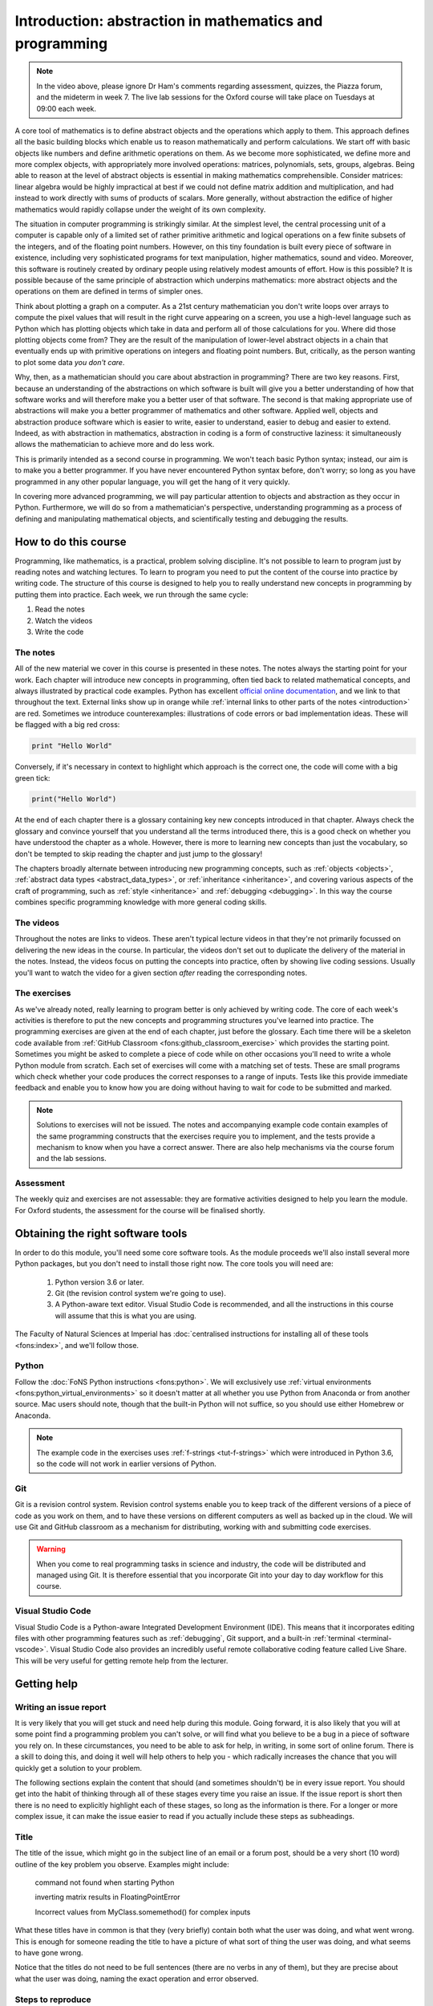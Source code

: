 .. _introduction:

Introduction: abstraction in mathematics and programming
========================================================

.. dropdown:: Video introduction.

    .. container:: vimeo

        .. raw:: html

            <iframe src="https://player.vimeo.com/video/486106801"
            frameborder="0" allow="autoplay; fullscreen"
            allowfullscreen></iframe>

.. note::

    In the video above, please ignore Dr Ham's comments regarding assessment, quizzes, the Piazza forum, and
    the mideterm in week 7.
    The live lab sessions for the Oxford course will take place on Tuesdays at 09:00 each week.

A core tool of mathematics is to define abstract objects and the
operations which apply to them. This approach defines all the basic
building blocks which enable us to reason mathematically and perform
calculations. We start off with basic objects like numbers and define
arithmetic operations on them. As we become more sophisticated, we
define more and more complex objects, with appropriately more involved
operations: matrices, polynomials, sets, groups, algebras. Being able
to reason at the level of abstract objects is essential in making
mathematics comprehensible. Consider matrices: linear algebra would be
highly impractical at best if we could not define matrix addition and
multiplication, and had instead to work directly with sums of products
of scalars. More generally, without abstraction the edifice of higher
mathematics would rapidly collapse under the weight of its own
complexity.

The situation in computer programming is strikingly similar. At the
simplest level, the central processing unit of a computer is capable
only of a limited set of rather primitive arithmetic and logical
operations on a few finite subsets of the integers, and of the
floating point numbers. However, on this tiny foundation is built
every piece of software in existence, including very sophisticated
programs for text manipulation, higher mathematics, sound and
video. Moreover, this software is routinely created by ordinary people
using relatively modest amounts of effort. How is this possible? It is
possible because of the same principle of abstraction which underpins
mathematics: more abstract objects and the operations on them are
defined in terms of simpler ones.

Think about plotting a graph on a computer. As a 21st century
mathematician you don't write loops over arrays to compute the pixel
values that will result in the right curve appearing on a screen, you
use a high-level language such as Python which has plotting objects
which take in data and perform all of those calculations for
you. Where did those plotting objects come from? They are the result
of the manipulation of lower-level abstract objects in a chain that
eventually ends up with primitive operations on integers and floating
point numbers. But, critically, as the person wanting to plot some
data *you don't care*.

Why, then, as a mathematician should you care about abstraction in
programming? There are two key reasons. First, because an
understanding of the abstractions on which software is built will give
you a better understanding of how that software works and will
therefore make you a better user of that software. The second is that
making appropriate use of abstractions will make you a better
programmer of mathematics and other software. Applied well, objects
and abstraction produce software which is easier to write, easier to
understand, easier to debug and easier to extend. Indeed, as with
abstraction in mathematics, abstraction in coding is a form of
constructive laziness: it simultaneously allows the mathematician to
achieve more and do less work.

This is primarily intended as a second course in programming.
We won't teach basic Python syntax; instead, our aim is to make
you a better programmer. If you have never encountered Python
syntax before, don't worry; so long as you have programmed in
any other popular language, you will get the hang of it very
quickly.

In covering more advanced programming, we will pay particular attention to objects
and abstraction as they occur in Python. Furthermore, we will do so
from a mathematician's perspective, understanding programming as a
process of defining and manipulating mathematical objects, and
scientifically testing and debugging the results.

How to do this course
---------------------

Programming, like mathematics, is a practical, problem solving discipline. It's
not possible to learn to program just by reading notes and watching lectures. To
learn to program you need to put the content of the course into practice by
writing code. The structure of this course is designed to help you to really
understand new concepts in programming by putting them into practice. Each week,
we run through the same cycle:

1. Read the notes
2. Watch the videos
3. Write the code

The notes
.........

All of the new material we cover in this course is presented in these notes.
The notes always the starting point for your work.
Each chapter will introduce new concepts in programming, often tied back to
related mathematical concepts, and always illustrated by practical code
examples. Python has excellent `official online documentation
<https://docs.python.org/3/>`_, and we link to that throughout the text.
External links show up in orange while :ref:`internal links to other parts of
the notes <introduction>` are red. Sometimes we introduce counterexamples:
illustrations of code errors or bad implementation ideas. These will be flagged
with a big red cross:

.. container:: badcode

    .. code-block:: python3

        print "Hello World"

Conversely, if it's necessary in context to highlight which approach is the
correct one, the code will come with a big green tick:

.. container:: goodcode

    .. code-block:: python3

        print("Hello World")

At the end of each chapter there is a glossary containing key new concepts
introduced in that chapter. Always check the glossary and convince yourself that
you understand all the terms introduced there, this is a good check on whether
you have understood the chapter as a whole. However, there is more to learning
new concepts than just the vocabulary, so don't be tempted to skip reading the
chapter and just jump to the glossary!

The chapters broadly alternate between introducing new programming concepts,
such as :ref:`objects <objects>`, :ref:`abstract data types
<abstract_data_types>`, or :ref:`inheritance <inheritance>`, and
covering various aspects of the craft of programming, such as :ref:`style
<inheritance>` and :ref:`debugging <debugging>`. In this way the course combines specific programming knowledge
with more general coding skills.

The videos
..........

Throughout the notes are links to videos. These aren't typical lecture videos in
that they're not primarily focussed on delivering the new ideas in the course.
In particular, the videos don't set out to duplicate the delivery of the
material in the notes. Instead, the videos focus on putting the concepts into
practice, often by showing live coding sessions. Usually you'll want to watch
the video for a given section *after* reading the corresponding notes.

The exercises
.............

As we've already noted, really learning to program better is only achieved by
writing code. The core of each week's activities is therefore to put the new
concepts and programming structures you've learned into practice. The
programming exercises are given at the end of each chapter, just before the
glossary. Each time there will be a skeleton code available from
:ref:`GitHub Classroom <fons:github_classroom_exercise>` which provides the starting
point. Sometimes you might be asked to complete a piece of code while on other
occasions you'll need to write a whole Python module from scratch. Each set of
exercises will come with a matching set of tests. These are small programs which
check whether your code produces the correct responses to a range of inputs.
Tests like this provide immediate feedback and enable you to know how you are
doing without having to wait for code to be submitted and marked.

.. note::

    Solutions to exercises will not be issued. The notes and accompanying
    example code contain examples of the same programming constructs that the
    exercises require you to implement, and the tests provide a mechanism to
    know when you have a correct answer. There are also help mechanisms via the
    course forum and the lab sessions.

Assessment
..........

The weekly quiz and exercises are not assessable: they are formative activities
designed to help you learn the module. For Oxford students, the assessment for
the course will be finalised shortly.


Obtaining the right software tools
----------------------------------

In order to do this module, you'll need some core software tools. As the module
proceeds we'll also install several more Python packages, but you don't need to
install those right now. The core tools you will need are:

    1. Python version 3.6 or later.
    2. Git (the revision control system we're going to use).
    3. A Python-aware text editor. Visual Studio Code is recommended, and all
       the instructions in this course will assume that this is what you are using.

The Faculty of Natural Sciences at Imperial has 
:doc:`centralised instructions for installing all of these tools <fons:index>`, and we'll follow those. 

Python 
......

Follow the :doc:`FoNS Python instructions <fons:python>`. We will exclusively
use :ref:`virtual environments <fons:python_virtual_environments>` so it doesn't matter at
all whether you use Python from Anaconda or from another source. Mac users
should note, though that the built-in Python will not suffice, so you should use
either Homebrew or Anaconda.

.. note::

    The example code in the exercises uses :ref:`f-strings <tut-f-strings>`
    which were introduced in Python 3.6, so the code will not work in earlier
    versions of Python.

Git
...

Git is a revision control system. Revision control systems enable you to keep
track of the different versions of a piece of code as you work on them, and to
have these versions on different computers as well as backed up in the cloud. We
will use Git and GitHub classroom as a mechanism for distributing, working with
and submitting code exercises.

.. warning::

    When you come to real programming tasks in science and industry,
    the code will be distributed and managed using
    Git. It is therefore essential that you incorporate Git into your day to day
    workflow for this course.

Visual Studio Code
..................

Visual Studio Code is a Python-aware Integrated Development Environment (IDE).
This means that it incorporates editing files with other programming features
such as :ref:`debugging`, Git support, and a built-in :ref:`terminal
<terminal-vscode>`. Visual Studio Code also provides an incredibly useful remote
collaborative coding feature called Live Share. This will be very useful for
getting remote help from the lecturer. 

Getting help
------------

.. _issue-report:

Writing an issue report
.......................

It is very likely that you will get stuck and need help during this module.
Going forward, it is also likely that you will at some point find a programming
problem you can't solve, or will find what you believe to be a bug in a piece of
software you rely on. In these circumstances, you need to be able to ask for
help, in writing, in some sort of online forum. There is a skill to doing this,
and doing it well will help others to help you - which radically increases the
chance that you will quickly get a solution to your problem.

The following sections explain the content that should (and sometimes shouldn't)
be in every issue report. You should get into the habit of thinking through all
of these stages every time you raise an issue. If the issue report is short then
there is no need to explicitly highlight each of these stages, so long as the
information is there. For a longer or more complex issue, it can make the issue
easier to read if you actually include these steps as subheadings.

Title 
.....

The title of the issue, which might go in the subject line of an email or a
forum post, should be a very short (10 word) outline of the key problem you
observe. Examples might include:

    command not found when starting Python

    inverting matrix results in FloatingPointError

    Incorrect values from MyClass.somemethod() for complex inputs

What these titles have in common is that they (very briefly) contain both what
the user was doing, and what went wrong. This is enough for someone reading the
title to have a picture of what sort of thing the user was doing, and what seems
to have gone wrong.

Notice that the titles do not need to be full sentences (there are no verbs in
any of them), but they are precise about what the user was doing, naming the
exact operation and error observed.

Steps to reproduce
..................

Next, it's very important to establish exactly what has happened. This is
essential both for the understanding of the people trying to help, and to enable
them to recreate the problem themselves. It doesn't need to be particularly
long, but it does need to be complete, in the sense that someone else reading
your description have enough information to know what you did and (all else
being equal), hit the same problem. The steps to reproduce can themselves be
divided into categories:

relevant system information
    The key word here is *relevant*. For example if you're having trouble running
    Python itself, then which Python you installed on which operating system is
    very relevant. On the other hand if Python is running just fine but you're
    hitting an :term:`exception` that you don't understand, then it probably
    doesn't matter which operating system you are running.

which code failed
    Were you working on a particular exercise, which one? How would the helper
    find your code? If it's code that you have edited, then unless you have
    committed and pushed the changes, there is no way for a helper to get access
    to the code you actually ran, so they will be flying blind. Avoid attaching
    large amounts of code to issues, it's difficult for helpers to work with, or
    even to run in exactly the same way you did. It's much better to be able to
    point to a complete repository. Of course an even better approach is to construct a
    :ref:`minimal failing example <debugging-mfe>`.

what did you actually do?
    This is one point where running code from the terminal is a major advantage,
    because you can simply copy and paste everything you typed into the issue.
    Explaining precisely what you did with a graphical interface is much harder,
    and requires particular attention to detail. Remember that the person
    reading your issue report can't see what you can see, so if you skip over
    steps then they might not even be able to see the thing you say you clicked
    on!

It's important that the description of what you did is strictly a factual
historical record. This is not the time to speculate about what you think is
going wrong, we'll get to that bit. Here you're strictly repeating what you did.

.. note::

    When getting help with an exercise,
    ensure that you have :ref:`pushed
    your work to Github <fons:commit_push>`, and then post the :ref:`git commit
    hash <fons:git-hash>`. This will enable the lecturer to find your
    code. It is still important to include all of the other components of the
    issue report.

Observed result
...............

The next stage is to describe what happened. Again, this is strictly a reporting
stage. You report your observations and only those. If there is textual output,
then include all of it. It's a very common failing for issue reports to only
contain the part of the output that the reporter thought was relevant, omitting
a whole load of essential information whose importance the reporter did not
realise.

If the problem is in the visual appearance of a graphical output, for example a
graph with invalid layout, then it would be appropriate to attach an image. 

Expected result
...............

This is the first point at which you are no longer simply a reporter of observed
facts. Sometimes the expected result is completely obvious: you observed an
error and you expected that the code would run correctly. However in other
circumstances there might not be an error but the result might not be what you
expect. Regardless of which of these is the case, you should include some sort
of statement of what you were expecting to have happen. This is for two reasons,
the first is that the mere fact of stating the question like this forces you to
think about what the core question you are asking is. This will help you write a
focussed issue report which is easier for your helpers to respond to. The second
is that a statement of what you think that the outcome should be can help
someone reading the issue report to understand the question you are asking, and
therefore that they should answer.

Any other information
.....................

Finally, you should add any other information you think is relevant. For example
if you think you have an idea about what is going on, then put it in here.
Alternatively if you've searched for the error online and think you've found
relevant information then include this here.

Issue pitfalls
..............

Many issue reports suffer from a few common failings. A lot of these come down
to not providing enough or precise enough information for those who might help
to actually do so. Always remember that the people you are asking for help
haven't seen what's on your screen, and don't know what have done. You therefore
need to spell things out for them in quite exacting detail.

Be precise
~~~~~~~~~~

Rather than just say that you got an error, state exactly which type or, if you don't
know, then repeat exactly what was printed out. Exactly which tool were you
using? Did a Python error occur in a particular script, or was it the result of
something you typed into the Python command line? 

Don't leap to conclusions
~~~~~~~~~~~~~~~~~~~~~~~~~

Very often you will have an idea about what has gone wrong. This is important
information, and you should include it in your issue report, however don't let
it distract you from providing a precise and complete description of what
happened. If you've not been able to fix the issue yourself, then you can't
exclude the possibility that you might not understand what it is that has gone
wrong. For this reason, you should always include everything you did and the
entirety of any error message, even if you don't think it's relevant to the
error.

Avoid "it"
~~~~~~~~~~

"It doesn't work" is every software developer's least favourite
issue report. When describing the programs and data that you are using, you have
a mental model of what you are working with. The reader of your issue does not
share this model, so when you use pronouns such as "it" then the reader
frequently has no idea what "it" is that you are referring to. If you know which
program failed, then name the program explicitly. If you don't then simply but precisely describe
what you observed.

Avoid screenshots of text
~~~~~~~~~~~~~~~~~~~~~~~~~

If the input and/or output of the operation which caused the issue are text,
then copy and paste that text into the issue. Do not insert a screenshot. There
are many reasons why screenshots are inferior to copying and pasting the text:

1. You don't know what screen the reader will be on. Screenshots can very easily
   end up very hard to read.
2. The reader can't search the text in a screenshot for particular words or
   phrases they need to find to diagnose your error.
3. The reader may well want to copy exactly what you typed in order to try to
   reproduce the error. They can't do that from a screenshot.
4. It is very easy for a screenshot to miss important information. For example
   many error messages are quite long, and part of the error may well have scrolled
   out of view.

The only time when it is appropriate to include a screenshot is when the output
is graphical and you need to illustrate why something looks wrong.


An example issue report
.......................

A fairly short and simple issue report which includes all of the relevant
information, might be written in Markdown as follows.

.. code-block:: md

    Python square function returns wrong answer

    I wrote a function to square its input. I expected to see the
    square of the input but I see the wrong answer.

    The following code is in the file `square.py`:

    ```python3
    def square(x):
        return x^2
    ```

    I try out this function in iPython and observe the wrong answers:

    ```ipython3
    In [1]: from square import square

    In [2]: square(2)
    Out[2]: 0

    In [3]: square(3)
    Out[3]: 1

    In [4]: square(4)
    Out[4]: 6
    ```

    I would expect to see 4, 9, 16 respectively. I do not understand what is
    going wrong.

.. note::

    The point of this example is to illustrate how to write an issue report.
    However, you might actually know enough Python to work out what's wrong with the code here. Can you see what the
    problem is?


Exercises
---------

This week's exercises are designed to ensure that you are set up with the core
tools that you will need for the rest of the module. Exceptionally, there is no
quiz this week as we haven't yet started with the substantive contents of the
module. Nonetheless, this week's exercises are an important baseline. Skipping
them is likely to result in you having to play catchup in the coming weeks.

.. proof:exercise::
    
    Install Python using  the :doc:`Python installation instructions <fons:python>`.

.. proof:exercise::

    Install Git and work through the entire Git, GitHub, and GitHub Classroom
    tutorial on the :doc:`Git instructions webpage <fons:git>`.

.. proof:exercise::

    Install Visual Studio Code using the :doc:`Visual Studio Code
    installation instructions <fons:vscode>`.
    
.. proof:exercise::

    With one or two friends from the class, follow the  
    :ref:`Live Share instructions <vscode-liveshare>`. 
    Ensure that each of you can start a Live Share session and have the other
    successfully join, and that all of you can edit files.
